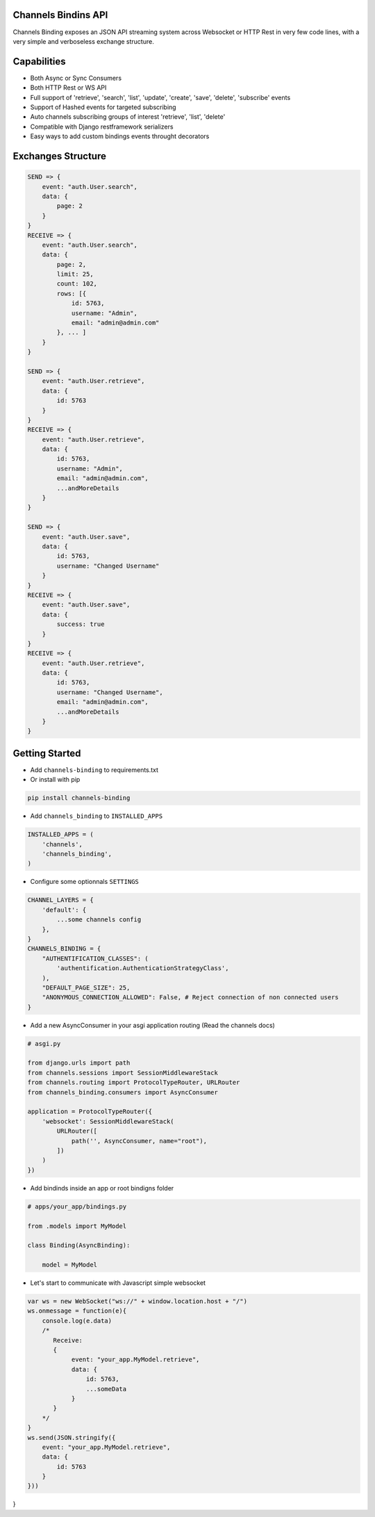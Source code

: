 Channels Bindins API
------------

Channels Binding exposes an JSON API streaming system across Websocket or HTTP Rest in very few code lines, with a very simple and verboseless exchange structure.

Capabilities
------------
- Both Async or Sync Consumers
- Both HTTP Rest or WS API
- Full support of 'retrieve', 'search', 'list', 'update', 'create', 'save', 'delete', 'subscribe' events
- Support of Hashed events for targeted subscribing
- Auto channels subscribing groups of interest 'retrieve', 'list', 'delete'
- Compatible with Django restframework serializers
- Easy ways to add custom bindings events throught decorators

Exchanges Structure
------------

.. code:: javascript

    SEND => {
        event: "auth.User.search",
        data: {
            page: 2
        }
    }
    RECEIVE => {
        event: "auth.User.search",
        data: { 
            page: 2,
            limit: 25,
            count: 102,
            rows: [{                
                id: 5763,
                username: "Admin",
                email: "admin@admin.com"
            }, ... ]
        }
    }

    SEND => {
        event: "auth.User.retrieve",
        data: { 
            id: 5763 
        }
    }
    RECEIVE => {
        event: "auth.User.retrieve",
        data: { 
            id: 5763,
            username: "Admin",
            email: "admin@admin.com",
            ...andMoreDetails
        }
    }

    SEND => {
        event: "auth.User.save",
        data: { 
            id: 5763,
            username: "Changed Username"
        }
    }
    RECEIVE => {
        event: "auth.User.save",
        data: { 
            success: true
        }
    }
    RECEIVE => {
        event: "auth.User.retrieve",
        data: { 
            id: 5763,
            username: "Changed Username",
            email: "admin@admin.com",
            ...andMoreDetails
        }
    }

Getting Started
---------------

-  Add ``channels-binding`` to requirements.txt

-  Or install with pip 
.. code:: bash

  pip install channels-binding

-  Add ``channels_binding`` to ``INSTALLED_APPS``

.. code:: python


    INSTALLED_APPS = (
        'channels',
        'channels_binding',
    )

-  Configure some optionnals ``SETTINGS``

.. code:: python

    CHANNEL_LAYERS = {
        'default': {
            ...some channels config
        },
    }
    CHANNELS_BINDING = {
        "AUTHENTIFICATION_CLASSES": (
            'authentification.AuthenticationStrategyClass', 
        ),
        "DEFAULT_PAGE_SIZE": 25,
        "ANONYMOUS_CONNECTION_ALLOWED": False, # Reject connection of non connected users
    }

-  Add a new AsyncConsumer in your asgi application routing (Read the channels docs)

.. code:: python

    # asgi.py

    from django.urls import path
    from channels.sessions import SessionMiddlewareStack
    from channels.routing import ProtocolTypeRouter, URLRouter
    from channels_binding.consumers import AsyncConsumer

    application = ProtocolTypeRouter({
        'websocket': SessionMiddlewareStack(
            URLRouter([
                path('', AsyncConsumer, name="root"),
            ])
        )
    })

-  Add bindinds inside an app or root bindigns folder

.. code:: python

    # apps/your_app/bindings.py

    from .models import MyModel

    class Binding(AsyncBinding):

        model = MyModel


-  Let's start to communicate with Javascript simple websocket

.. code:: javascript

    var ws = new WebSocket("ws://" + window.location.host + "/")
    ws.onmessage = function(e){
        console.log(e.data)
        /*
           Receive: 
           {  
                event: "your_app.MyModel.retrieve",
                data: { 
                    id: 5763,
                    ...someData
                }
           }     
        */
    }
    ws.send(JSON.stringify({
        event: "your_app.MyModel.retrieve",
        data: { 
            id: 5763 
        }
    }))
}
